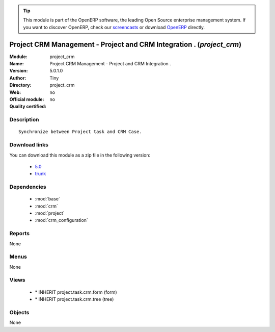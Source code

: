 
.. i18n: .. module:: project_crm
.. i18n:     :synopsis: Project CRM Management - Project and CRM Integration . 
.. i18n:     :noindex:
.. i18n: .. 
..

.. module:: project_crm
    :synopsis: Project CRM Management - Project and CRM Integration . 
    :noindex:
.. 

.. i18n: .. raw:: html
.. i18n: 
.. i18n:       <br />
.. i18n:     <link rel="stylesheet" href="../_static/hide_objects_in_sidebar.css" type="text/css" />
..

.. raw:: html

      <br />
    <link rel="stylesheet" href="../_static/hide_objects_in_sidebar.css" type="text/css" />

.. i18n: .. tip:: This module is part of the OpenERP software, the leading Open Source 
.. i18n:   enterprise management system. If you want to discover OpenERP, check our 
.. i18n:   `screencasts <http://openerp.tv>`_ or download 
.. i18n:   `OpenERP <http://openerp.com>`_ directly.
..

.. tip:: This module is part of the OpenERP software, the leading Open Source 
  enterprise management system. If you want to discover OpenERP, check our 
  `screencasts <http://openerp.tv>`_ or download 
  `OpenERP <http://openerp.com>`_ directly.

.. i18n: .. raw:: html
.. i18n: 
.. i18n:     <div class="js-kit-rating" title="" permalink="" standalone="yes" path="/project_crm"></div>
.. i18n:     <script src="http://js-kit.com/ratings.js"></script>
..

.. raw:: html

    <div class="js-kit-rating" title="" permalink="" standalone="yes" path="/project_crm"></div>
    <script src="http://js-kit.com/ratings.js"></script>

.. i18n: Project CRM Management - Project and CRM Integration . (*project_crm*)
.. i18n: ======================================================================
.. i18n: :Module: project_crm
.. i18n: :Name: Project CRM Management - Project and CRM Integration .
.. i18n: :Version: 5.0.1.0
.. i18n: :Author: Tiny
.. i18n: :Directory: project_crm
.. i18n: :Web: 
.. i18n: :Official module: no
.. i18n: :Quality certified: no
..

Project CRM Management - Project and CRM Integration . (*project_crm*)
======================================================================
:Module: project_crm
:Name: Project CRM Management - Project and CRM Integration .
:Version: 5.0.1.0
:Author: Tiny
:Directory: project_crm
:Web: 
:Official module: no
:Quality certified: no

.. i18n: Description
.. i18n: -----------
..

Description
-----------

.. i18n: ::
.. i18n: 
.. i18n:   Synchronize between Project task and CRM Case.
..

::

  Synchronize between Project task and CRM Case.

.. i18n: Download links
.. i18n: --------------
..

Download links
--------------

.. i18n: You can download this module as a zip file in the following version:
..

You can download this module as a zip file in the following version:

.. i18n:   * `5.0 <http://www.openerp.com/download/modules/5.0/project_crm.zip>`_
.. i18n:   * `trunk <http://www.openerp.com/download/modules/trunk/project_crm.zip>`_
..

  * `5.0 <http://www.openerp.com/download/modules/5.0/project_crm.zip>`_
  * `trunk <http://www.openerp.com/download/modules/trunk/project_crm.zip>`_

.. i18n: Dependencies
.. i18n: ------------
..

Dependencies
------------

.. i18n:  * :mod:`base`
.. i18n:  * :mod:`crm`
.. i18n:  * :mod:`project`
.. i18n:  * :mod:`crm_configuration`
..

 * :mod:`base`
 * :mod:`crm`
 * :mod:`project`
 * :mod:`crm_configuration`

.. i18n: Reports
.. i18n: -------
..

Reports
-------

.. i18n: None
..

None

.. i18n: Menus
.. i18n: -------
..

Menus
-------

.. i18n: None
..

None

.. i18n: Views
.. i18n: -----
..

Views
-----

.. i18n:  * \* INHERIT project.task.crm.form (form)
.. i18n:  * \* INHERIT project.task.crm.tree (tree)
..

 * \* INHERIT project.task.crm.form (form)
 * \* INHERIT project.task.crm.tree (tree)

.. i18n: Objects
.. i18n: -------
..

Objects
-------

.. i18n: None
..

None
